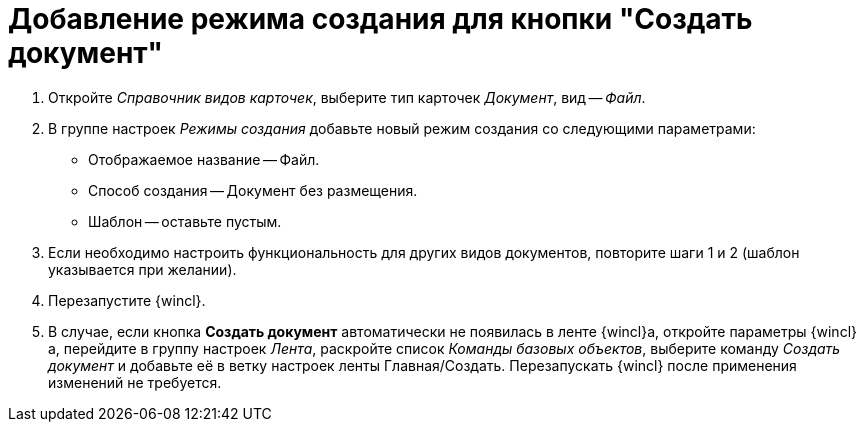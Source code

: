 = Добавление режима создания для кнопки "Создать документ"

. Откройте _Справочник видов карточек_, выберите тип карточек _Документ_, вид -- _Файл_.
. В группе настроек _Режимы создания_ добавьте новый режим создания со следующими параметрами:
+
* Отображаемое название -- Файл.
* Способ создания -- Документ без размещения.
* Шаблон -- оставьте пустым.
+
. Если необходимо настроить функциональность для других видов документов, повторите шаги 1 и 2 (шаблон указывается при желании).
. Перезапустите {wincl}.
. В случае, если кнопка *Создать документ* автоматически не появилась в ленте {wincl}а, откройте параметры {wincl}а, перейдите в группу настроек _Лента_, раскройте список _Команды базовых объектов_, выберите команду _Создать документ_ и добавьте её в ветку настроек ленты Главная/Создать. Перезапускать {wincl} после применения изменений не требуется.
